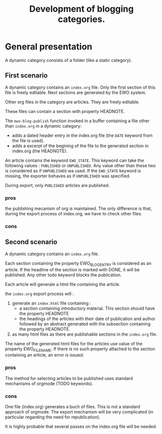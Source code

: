 #+TITLE: Development of blogging categories.

* General presentation


  A dynamic category consists of a folder (like a static category).
  
** First scenario

  A dynamic category contains an =index.org= file. Only the first
  section of this file is freely editable. Next sections are generated
  by the EWO system.

  Other org files in the category are articles. They are freely
  editable.

  These files can contain a section with property HEADNOTE. 

  The ~ewo-blog-publish~ function invoked in a buffer containing a
  file other than =index.org= in a dynamic category:

  - adds a dated header entry in the index.org file (the ~DATE~
    keyword from the file is used).
  - adds a excerpt of the begining of the file to the generated
    section in index.org (the HEADNOTE).

  
  An article contains the keyword ~EWO_STATE~. This keyword can take
  the following values : ~PUBLISHED~ or ~UNPUBLISHED~. Any value other
  than these two is considered as if ~UNPUBLISHED~ wa used. If the
  ~EWO_STATE~ keyword is missing, the exporter behaves as if
  ~UNPUBLISHED~ was specified.

  During export, only ~PUBLISHED~ articles are published.

*** pros

    the publishing mecanism of org is maintained. The only difference
    is that, during the export process of index.org, we have to check
    other files.

*** cons

** Second scenario

   A dynamic category contains an =index.org= file.

   Each section containing the property EWO_BLOG_ENTRY is considered
   as an article. If the headline of the section is marked with DONE,
   it will be published. Any other todo keyword blocks the
   publication.

   Each article will generale a html file containing the article.
   
   the =index.org= export process will :
   1. generate an =index.html= file containing :
      - a section containing introductory material. This section
        should have the property HEADNOTE
      - the headings of the articles with their date of publication
        and author followed by an abstract generated with the
        subsection containing the property HEADNOTE.
   2. as many html files as there are publishable sections in the
      =index.org= file.

      
   The name of the generated html files for the articles use value of
   the property EWO_FILENAME. If there is no such property attached to
   the section containing an article, an error is issued.

*** pros

    The method for selecting articles to be published uses standard
    mechanisms of orgmode (TODO keywords).

*** cons

    One file (index.org) generates a buch of files. This is not a
    standard approach of orgmode. The export mechanism will be very
    complicated (in particular regarding the need for republication).

    It is highly probable that several passes on the index.org file
    will be needed.
  

  

